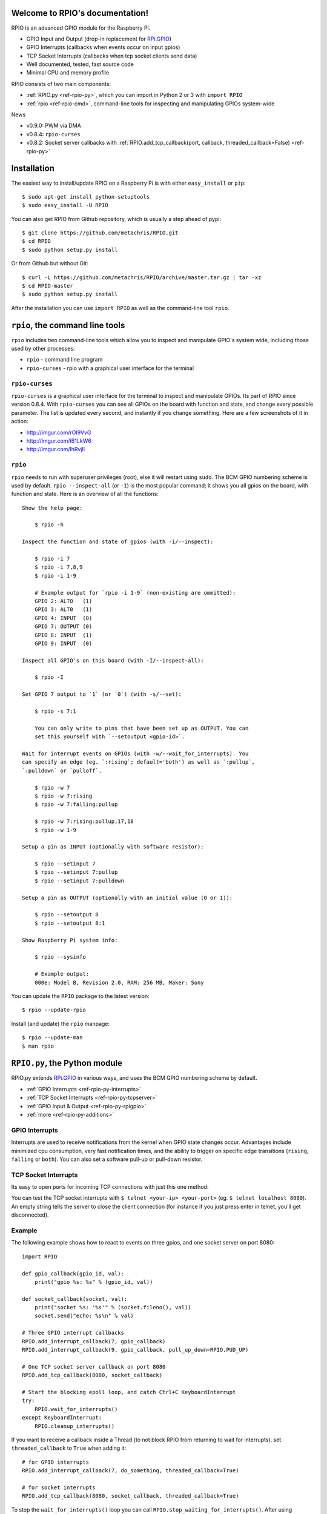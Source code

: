 .. RPIO documentation master file, created by
   sphinx-quickstart on Thu Feb 21 13:13:51 2013.
   You can adapt this file completely to your liking, but it should at least
   contain the root `toctree` directive.

Welcome to RPIO's documentation!
================================

RPIO is an advanced GPIO module for the Raspberry Pi.

* GPIO Input and Output (drop-in replacement for `RPi.GPIO <http://pypi.python.org/pypi/RPi.GPIO>`_)
* GPIO Interrupts (callbacks when events occur on input gpios)
* TCP Socket Interrupts (callbacks when tcp socket clients send data)
* Well documented, tested, fast source code
* Minimal CPU and memory profile

RPIO consists of two main components:

* :ref:`RPIO.py <ref-rpio-py>`, which you can import in Python 2 or 3 with ``import RPIO``
* :ref:`rpio <ref-rpio-cmd>`, command-line tools for inspecting and manipulating GPIOs system-wide


News

* v0.9.0: PWM via DMA
* v0.8.4: ``rpio-curses``
* v0.8.2: Socket server callbacks with :ref:`RPIO.add_tcp_callback(port, callback, threaded_callback=False) <ref-rpio-py>`


.. _ref-installation:

Installation
============

The easiest way to install/update RPIO on a Raspberry Pi is with either ``easy_install`` or ``pip``::

    $ sudo apt-get install python-setuptools
    $ sudo easy_install -U RPIO

You can also get RPIO from Github repository, which is usually a step ahead of pypi::

    $ git clone https://github.com/metachris/RPIO.git
    $ cd RPIO
    $ sudo python setup.py install

Or from Github but without Git::

    $ curl -L https://github.com/metachris/RPIO/archive/master.tar.gz | tar -xz
    $ cd RPIO-master
    $ sudo python setup.py install

After the installation you can use ``import RPIO`` as well as the command-line tool ``rpio``.


.. _ref-rpio-cmd:

``rpio``, the command line tools
================================

``rpio`` includes two command-line tools which allow you to inspect and manipulate GPIO's system wide, 
including those used by other processes:

* ``rpio`` - command line program
* ``rpio-curses`` - rpio with a graphical user interface for the terminal


``rpio-curses``
---------------
``rpio-curses`` is a graphical user interface for the terminal to inspect and manipulate GPIOs. Its part of RPIO since
version 0.8.4. With ``rpio-curses`` you can see all GPIOs on the board with function and state, and change every 
possible parameter. The list is updated every second, and instantly if you change something. Here are a few screenshots 
of it in action:

* http://imgur.com/rOl9VvG
* http://imgur.com/iB1LkW6
* http://imgur.com/lhRvjIl


``rpio``
--------
``rpio`` needs to run with superuser privileges (root), else it will restart using ``sudo``. The BCM GPIO numbering
scheme is used by default. ``rpio --inspect-all`` (or ``-I``) is the most popular command; it shows you all gpios
on the board, with function and state. Here is an overview of all the functions:

::

    Show the help page:

        $ rpio -h

    Inspect the function and state of gpios (with -i/--inspect):

        $ rpio -i 7
        $ rpio -i 7,8,9
        $ rpio -i 1-9

        # Example output for `rpio -i 1-9` (non-existing are ommitted):
        GPIO 2: ALT0   (1)
        GPIO 3: ALT0   (1)
        GPIO 4: INPUT  (0)
        GPIO 7: OUTPUT (0)
        GPIO 8: INPUT  (1)
        GPIO 9: INPUT  (0)

    Inspect all GPIO's on this board (with -I/--inspect-all):

        $ rpio -I

    Set GPIO 7 output to `1` (or `0`) (with -s/--set):

        $ rpio -s 7:1

        You can only write to pins that have been set up as OUTPUT. You can
        set this yourself with `--setoutput <gpio-id>`.

    Wait for interrupt events on GPIOs (with -w/--wait_for_interrupts). You
    can specify an edge (eg. `:rising`; default='both') as well as `:pullup`,
    `:pulldown` or `pulloff`.

        $ rpio -w 7
        $ rpio -w 7:rising
        $ rpio -w 7:falling:pullup

        $ rpio -w 7:rising:pullup,17,18
        $ rpio -w 1-9

    Setup a pin as INPUT (optionally with software resistor):

        $ rpio --setinput 7
        $ rpio --setinput 7:pullup
        $ rpio --setinput 7:pulldown

    Setup a pin as OUTPUT (optionally with an initial value (0 or 1)):

        $ rpio --setoutput 8
        $ rpio --setoutput 8:1

    Show Raspberry Pi system info:

        $ rpio --sysinfo

        # Example output:
        000e: Model B, Revision 2.0, RAM: 256 MB, Maker: Sony


You can update the ``RPIO`` package to the latest version::

    $ rpio --update-rpio


Install (and update) the ``rpio`` manpage::

    $ rpio --update-man
    $ man rpio


.. _ref-rpio-py:

``RPIO.py``, the Python module
==============================

RPIO.py extends `RPi.GPIO <http://pypi.python.org/pypi/RPi.GPIO>`_ in
various ways, and uses the BCM GPIO numbering scheme by default.

* :ref:`GPIO Interrupts <ref-rpio-py-interrupts>` 
* :ref:`TCP Socket Interrupts <ref-rpio-py-tcpserver>` 
* :ref:`GPIO Input & Output <ref-rpio-py-rpigpio>` 
* :ref:`more <ref-rpio-py-additions>`


.. _ref-rpio-py-interrupts:

GPIO Interrupts
---------------
Interrupts are used to receive notifications from the kernel when GPIO state
changes occur. Advantages include minimized cpu consumption, very fast
notification times, and the ability to trigger on specific edge transitions
(``rising``, ``falling`` or ``both``). You can also set a software pull-up 
or pull-down resistor.

.. method:: RPIO.add_interrupt_callback(gpio_id, callback, edge='both', pull_up_down=RPIO.PUD_OFF, threaded_callback=False)

   Adds a callback to receive notifications when a GPIO changes it's value. Possible ``pull_up_down`` values are 
   ``RPIO.PUD_UP``, ``RPIO.PUD_DOWN`` and ``RPIO.PUD_OFF`` (default). Possible edges are ``rising``,
   ``falling`` and ``both`` (default). Note that ``rising`` and ``falling`` edges may receive values
   not corresponding to the edge, so be sure to double check.


.. _ref-rpio-py-tcpserver:

TCP Socket Interrupts
---------------------
Its easy to open ports for incoming TCP connections with just this one method:

.. method:: RPIO.add_tcp_callback(port, callback, threaded_callback=False)

   Adds a socket server callback, which will be started when a connected socket client sends something. This is implemented
   by RPIO creating a TCP server socket at the specified port. Incoming connections will be accepted when ``RPIO.wait_for_interrupts()`` runs.
   The callback must accept exactly two parameters: socket and message (eg. ``def callback(socket, msg)``).

   The callback can use the socket parameter to send values back to the client (eg. ``socket.send("hi there\n")``). To close the connection to a client, you can use ``socket.close()``. A client can close the connection the same way or by sending an empty message to the server.

You can test the TCP socket interrupts with ``$ telnet <your-ip> <your-port>`` (eg. ``$ telnet localhost 8080``). An empty string
tells the server to close the client connection (for instance if you just press enter in telnet, you'll get disconnected).


Example
-------

The following example shows how to react to events on three gpios, and one socket 
server on port 8080::

    import RPIO

    def gpio_callback(gpio_id, val):
        print("gpio %s: %s" % (gpio_id, val))

    def socket_callback(socket, val):
        print("socket %s: '%s'" % (socket.fileno(), val))
        socket.send("echo: %s\n" % val)

    # Three GPIO interrupt callbacks
    RPIO.add_interrupt_callback(7, gpio_callback)
    RPIO.add_interrupt_callback(9, gpio_callback, pull_up_down=RPIO.PUD_UP)

    # One TCP socket server callback on port 8080
    RPIO.add_tcp_callback(8080, socket_callback)

    # Start the blocking epoll loop, and catch Ctrl+C KeyboardInterrupt
    try:
        RPIO.wait_for_interrupts()
    except KeyboardInterrupt:
        RPIO.cleanup_interrupts()


If you want to receive a callback inside a Thread (to not block RPIO from returning to wait
for interrupts), set ``threaded_callback`` to ``True`` when adding it::


    # for GPIO interrupts
    RPIO.add_interrupt_callback(7, do_something, threaded_callback=True)

    # for socket interrupts
    RPIO.add_tcp_callback(8080, socket_callback, threaded_callback=True)

To stop the ``wait_for_interrupts()`` loop you can call ``RPIO.stop_waiting_for_interrupts()``.
After using ``RPIO.wait_for_interrupts()`` you should call ``RPIO.cleanup_interrupts()`` before your 
program quits, to shut everything down nicely.


Log Output
----------

To enable RPIO log output, import ``logging`` and set the loglevel to ``DEBUG`` before importing RPIO::

    import logging
    log_format = '%(levelname)s | %(asctime)-15s | %(message)s'
    logging.basicConfig(format=log_format, level=logging.DEBUG)
    import RPIO


.. _ref-rpio-py-rpigpio:

GPIO Input & Output
-------------------

RPIO extends `RPi.GPIO <http://pypi.python.org/pypi/RPi.GPIO>`_;
all the input and output handling works just the same:

::

    import RPIO

    # set up input channel without pull-up
    RPIO.setup(7, RPIO.IN)

    # set up input channel with pull-up control. Can be 
    # PUD_UP, PUD_DOWN or PUD_OFF (default)
    RPIO.setup(7, RPIO.IN, pull_up_down=RPIO.PUD_UP)

    # read input from gpio 7
    input_value = RPIO.input(7)

    # set up GPIO output channel
    RPIO.setup(8, RPIO.OUT)

    # set gpio 8 to high
    RPIO.output(8, True)

    # set up output channel with an initial state
    RPIO.setup(8, RPIO.OUT, initial=RPIO.LOW)

    # change to BOARD numbering schema
    RPIO.setmode(RPIO.BOARD)

    # set software pullup on channel 17
    RPIO.set_pullupdn(17, RPIO.PUD_UP)  # new in RPIO

    # get the function of channel 8
    RPIO.gpio_function(8)

    # reset every channel that has been set up by this program,
    # and unexport interrupt gpio interfaces
    RPIO.cleanup()

You can use RPIO as a drop-in replacement for RPi.GPIO in your existing code like this:

::

    import RPIO as GPIO  # (if you've previously used `import RPi.GPIO as GPIO`)

To find out more about the methods and constants in RPIO you can run ``$ sudo pydoc RPIO``, or
use the help method inside Python::

    import RPIO
    help(RPIO)


.. _ref-rpio-py-additions:

Additions to RPi.GPIO
---------------------

Additional Constants

* ``RPIO.RPI_REVISION`` - the current board's revision (either ``1`` or ``2``)
* ``RPIO.RPI_REVISION_HEX`` - the cpu hex revision code (``0002`` .. ``000f``)

Additional Methods

* ``RPIO.gpio_function(gpio_id)`` - returns the current setup of a gpio (``IN, OUT, ALT0``)
* ``RPIO.set_pullupdn(gpio_id, pud)`` - set a pullup or -down resistor on a GPIO
* ``RPIO.forceinput(gpio_id)`` - reads the value of any gpio without needing to call setup() first
* ``RPIO.forceoutput(gpio_id, value)`` - writes a value to any gpio without needing to call setup() first 
  (**warning**: this can potentially harm your Raspberry)
* ``RPIO.sysinfo()`` - returns ``(hex_rev, model, revision, mb-ram and maker)`` of this Raspberry
* ``RPIO.version()`` - returns ``(version_rpio, version_cgpio)``

Interrupt Handling

* ``RPIO.add_interrupt_callback(gpio_id, callback, edge='both', pull_up_down=RPIO.PUD_OFF, threaded_callback=False)``
* ``RPIO.add_tcp_callback(port, callback, threaded_callback=False)``
* ``RPIO.del_interrupt_callback(gpio_id)``
* ``RPIO.wait_for_interrupts(epoll_timeout=1)``
* ``RPIO.stop_waiting_for_interrupts()``
*  implemented with ``epoll``


Feedback
========

Please send feedback and ideas to chris@linuxuser.at, and `open an issue at Github <https://github.com/metachris/RPIO/issues/new>`_ if
you've encountered a bug.


FAQ
===

**How does RPIO work?**

  RPIO extends RPi.GPIO, a GPIO controller written in C which uses a low-level memory interface. Interrupts are
  implemented  with ``epoll`` via ``/sys/class/gpio/``. For more detailled information take a look at the `source <https://github.com/metachris/RPIO/tree/master/source>`_, it's well documented and easy to build.


**Should I update RPIO often?**

  Yes, because RPIO is getting better by the day. You can use ``$ rpio --update-rpio`` or see :ref:`Installation <ref-installation>` for more information about methods to update.


**I've encountered a bug, what next?**

  * Make sure you are using the latest version of RPIO (see :ref:`Installation <ref-installation>`)
  * Open an issue at Github

    * Go to https://github.com/metachris/RPIO/issues/new
    * Describe the problem and steps to replicate
    * Add the output of ``$ rpio --version`` and ``$ rpio --sysinfo``


**pip is throwing an error during the build:** ``source/c_gpio/py_gpio.c:9:20: fatal error: Python.h: No such file or directory``

  You need to install the ``python-dev`` package (eg. ``$ sudo apt-get install python-dev``), or use ``easy_install`` (see :ref:`Installation <ref-installation>`).


Links
=====

* https://github.com/metachris/RPIO
* http://pypi.python.org/pypi/RPIO
* http://pypi.python.org/pypi/RPi.GPIO
* http://www.raspberrypi.org/wp-content/uploads/2012/02/BCM2835-ARM-Peripherals.pdf
* http://www.kernel.org/doc/Documentation/gpio.txt


License
=======

::

    RPIO is free software: you can redistribute it and/or modify
    it under the terms of the GNU General Public License as published by
    the Free Software Foundation, either version 3 of the License, or
    (at your option) any later version.

    RPIO is distributed in the hope that it will be useful,
    but WITHOUT ANY WARRANTY; without even the implied warranty of
    MERCHANTABILITY or FITNESS FOR A PARTICULAR PURPOSE.  See the
    GNU General Public License for more details.


Changes
=======

* v0.9.0

  * PWM
  * ``rpio-curses`` quits gracefully if terminal too small

* v0.8.5

  * Debug-options for ``rpio-curses``: You can now run it on any Linux/OSX machine with ``rpio-curses dev``

* v0.8.4

  * ``rpio-curses``
  * Bugfix in RPIO: tcp callbacks (first parameter ``socket`` works now)
  * Renamed ``RPIO.rpi_sysinfo()`` to ``RPIO.sysinfo``

* v0.8.3: pypi release update with updated documentation and bits of refactoring

* v0.8.2

  * Added TCP socket callbacks
  * ``RPIO`` does not auto-clean interfaces on exceptions anymore, but will auto-clean them 
    as needed. This means you should now call ``RPIO.cleanup_interrupts()`` to properly close
    the sockets and unexport the interfaces. 
  * Renamed ``RPIO.rpi_sysinfo()`` to ``RPIO.sysinfo()``


* v0.8.0

  * Improved auto-cleaning of interrupt interfaces
  * BOARD numbering scheme support for interrupts
  * Support for software pullup and -down resistor with interrupts
  * New method ``RPIO.set_pullupdn(..)``
  * ``rpio`` now supports P5 header gpios (28, 29, 30, 31) (only in BCM mode)
  * Tests added in ``source/run_tests.py`` and ``fabfile.py``
  * Major refactoring of C GPIO code
  * Various minor updates and fixes


* v0.7.1
  
  * Refactoring and cleanup of c_gpio
  * Added new constants and methods (see documentation above)
  * Bugfixes

    * ``wait_for_interrupts()`` now auto-cleans interfaces when an exception occurs. Before you needed to call ``RPIO.cleanup()`` manually.


* v0.6.4

  * Python 3 bugfix in `rpio`
  * Various minor updates
